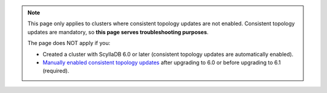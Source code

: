 .. note::

    This page only applies to clusters where consistent topology updates are not enabled.
    Consistent topology updates are mandatory, so **this page serves troubleshooting purposes**.

    The page does NOT apply if you:

    * Created a cluster with ScyllaDB 6.0 or later (consistent topology updates are automatically enabled).
    * `Manually enabled consistent topology updates <https://opensource.docs.scylladb.com/branch-6.0/upgrade/upgrade-opensource/upgrade-guide-from-5.4-to-6.0/enable-consistent-topology.html>`_
      after upgrading to 6.0 or before upgrading to 6.1 (required).
